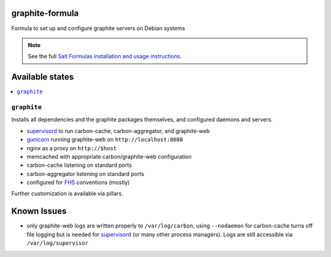 graphite-formula
================

Formula to set up and configure graphite servers on Debian systems

.. note::

    See the full `Salt Formulas installation and usage instructions
    <http://docs.saltstack.com/en/latest/topics/development/conventions/formulas.html>`_.

Available states
================

.. contents::
    :local:

``graphite``
------------

Installs all dependencies and the graphite packages themselves, and
configured daemons and servers.

* supervisord_ to run carbon-cache, carbon-aggregator, and
  graphite-web
* gunicorn_ running graphite-web on ``http://localhost:8080``
* nginx as a proxy on ``http://$host``
* memcached with appropriate carbon/graphite-web configuration
* carbon-cache listening on standard ports
* carbon-aggregator listening on standard ports
* configured for FHS_ conventions (mostly)

Further customization is available via pillars.

.. _supervisord: http://supervisord.org/
.. _gunicorn: http://gunicorn.org/
.. _FHS: http://www.pathname.com/fhs/


Known Issues
============

* only graphite-web logs are written properly to ``/var/log/carbon``,
  using ``--nodaemon`` for carbon-cache turns off file logging but is
  needed for supervisord_ (or many other process managers). Logs are
  still accessible via ``/var/log/supervisor``
